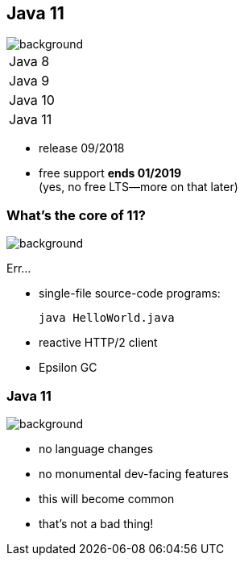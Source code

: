 == Java 11
image::images/11.jpg[background, size=cover]

++++
<table class="toc">
	<tr><td>Java 8</td></tr>
	<tr><td>Java 9</td></tr>
	<tr><td>Java 10</td></tr>
	<tr class="toc-current"><td>Java 11</td></tr>
</table>
++++

* release 09/2018
* free support *ends 01/2019* +
(yes, no free LTS--more on that later)

=== What's the core of 11?
image::images/11.jpg[background, size=cover]

Err...

[%step]
* single-file source-code programs:
+
[source,java]
----
java HelloWorld.java
----
* reactive HTTP/2 client
* Epsilon GC
// TODO add example?

=== Java 11
image::images/11.jpg[background, size=cover]

* no language changes
* no monumental dev-facing features
* this will become common
* that's not a bad thing!
